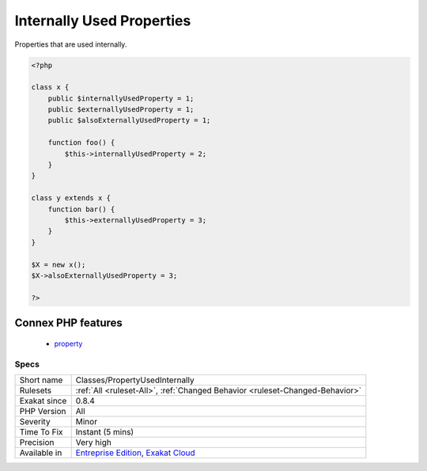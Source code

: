 .. _classes-propertyusedinternally:

.. _internally-used-properties:

Internally Used Properties
++++++++++++++++++++++++++

.. meta::
	:description:
		Internally Used Properties: Properties that are used internally.
	:twitter:card: summary_large_image
	:twitter:site: @exakat
	:twitter:title: Internally Used Properties
	:twitter:description: Internally Used Properties: Properties that are used internally
	:twitter:creator: @exakat
	:twitter:image:src: https://www.exakat.io/wp-content/uploads/2020/06/logo-exakat.png
	:og:image: https://www.exakat.io/wp-content/uploads/2020/06/logo-exakat.png
	:og:title: Internally Used Properties
	:og:type: article
	:og:description: Properties that are used internally
	:og:url: https://exakat.readthedocs.io/en/latest/Reference/Rules/Internally Used Properties.html
	:og:locale: en
Properties that are used internally.

.. code-block:: php
   
   <?php
   
   class x {
       public $internallyUsedProperty = 1;
       public $externallyUsedProperty = 1;
       public $alsoExternallyUsedProperty = 1;
       
       function foo() {
           $this->internallyUsedProperty = 2;
       }
   }
   
   class y extends x {
       function bar() {
           $this->externallyUsedProperty = 3;
       }
   }
   
   $X = new x();
   $X->alsoExternallyUsedProperty = 3;
   
   ?>
Connex PHP features
-------------------

  + `property <https://php-dictionary.readthedocs.io/en/latest/dictionary/property.ini.html>`_


Specs
_____

+--------------+-------------------------------------------------------------------------------------------------------------------------+
| Short name   | Classes/PropertyUsedInternally                                                                                          |
+--------------+-------------------------------------------------------------------------------------------------------------------------+
| Rulesets     | :ref:`All <ruleset-All>`, :ref:`Changed Behavior <ruleset-Changed-Behavior>`                                            |
+--------------+-------------------------------------------------------------------------------------------------------------------------+
| Exakat since | 0.8.4                                                                                                                   |
+--------------+-------------------------------------------------------------------------------------------------------------------------+
| PHP Version  | All                                                                                                                     |
+--------------+-------------------------------------------------------------------------------------------------------------------------+
| Severity     | Minor                                                                                                                   |
+--------------+-------------------------------------------------------------------------------------------------------------------------+
| Time To Fix  | Instant (5 mins)                                                                                                        |
+--------------+-------------------------------------------------------------------------------------------------------------------------+
| Precision    | Very high                                                                                                               |
+--------------+-------------------------------------------------------------------------------------------------------------------------+
| Available in | `Entreprise Edition <https://www.exakat.io/entreprise-edition>`_, `Exakat Cloud <https://www.exakat.io/exakat-cloud/>`_ |
+--------------+-------------------------------------------------------------------------------------------------------------------------+



